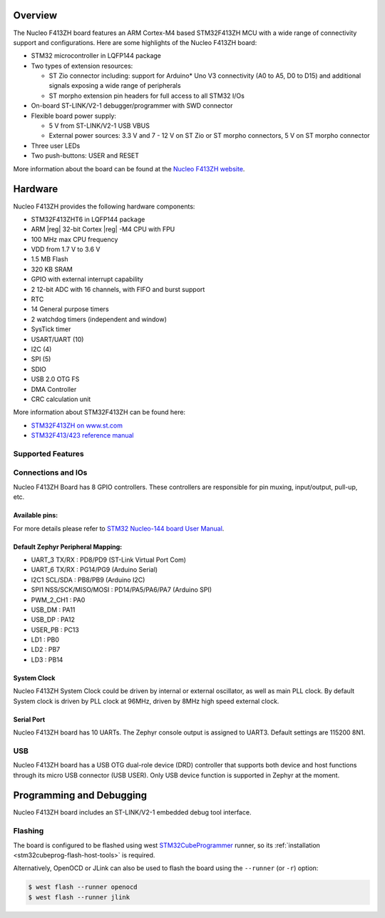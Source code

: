 .. zephyr:board:: nucleo_f413zh

Overview
********

The Nucleo F413ZH board features an ARM Cortex-M4 based STM32F413ZH MCU
with a wide range of connectivity support and configurations. Here are
some highlights of the Nucleo F413ZH board:

- STM32 microcontroller in LQFP144 package
- Two types of extension resources:

  - ST Zio connector including: support for Arduino* Uno V3 connectivity
    (A0 to A5, D0 to D15) and additional signals exposing a wide range of
    peripherals
  - ST morpho extension pin headers for full access to all STM32 I/Os

- On-board ST-LINK/V2-1 debugger/programmer with SWD connector
- Flexible board power supply:

  - 5 V from ST-LINK/V2-1 USB VBUS
  - External power sources: 3.3 V and 7 - 12 V on ST Zio or ST morpho
    connectors, 5 V on ST morpho connector

- Three user LEDs
- Two push-buttons: USER and RESET

More information about the board can be found at the `Nucleo F413ZH website`_.

Hardware
********

Nucleo F413ZH provides the following hardware components:

- STM32F413ZHT6 in LQFP144 package
- ARM |reg| 32-bit Cortex |reg| -M4 CPU with FPU
- 100 MHz max CPU frequency
- VDD from 1.7 V to 3.6 V
- 1.5 MB Flash
- 320 KB SRAM
- GPIO with external interrupt capability
- 2 12-bit ADC with 16 channels, with FIFO and burst support
- RTC
- 14 General purpose timers
- 2 watchdog timers (independent and window)
- SysTick timer
- USART/UART (10)
- I2C (4)
- SPI (5)
- SDIO
- USB 2.0 OTG FS
- DMA Controller
- CRC calculation unit

More information about STM32F413ZH can be found here:

- `STM32F413ZH on www.st.com`_
- `STM32F413/423 reference manual`_

Supported Features
==================

.. zephyr:board-supported-hw::

Connections and IOs
===================

Nucleo F413ZH Board has 8 GPIO controllers. These controllers are responsible for pin muxing,
input/output, pull-up, etc.

Available pins:
---------------
.. image:: img/nucleo_f413zh_zio_left.jpg
   :align: center
   :alt: Nucleo F413ZH ZIO connectors (left)
.. image:: img/nucleo_f413zh_zio_right.jpg
   :align: center
   :alt: Nucleo F413ZH ZIO connectors (right)
.. image:: img/nucleo_f413zh_morpho_left.jpg
   :align: center
   :alt: Nucleo F413ZH Morpho connectors (left)
.. image:: img/nucleo_f413zh_morpho_right.jpg
   :align: center
   :alt: Nucleo F413ZH Morpho connectors (right)

For more details please refer to `STM32 Nucleo-144 board User Manual`_.

Default Zephyr Peripheral Mapping:
----------------------------------

- UART_3 TX/RX : PD8/PD9 (ST-Link Virtual Port Com)
- UART_6 TX/RX : PG14/PG9 (Arduino Serial)
- I2C1 SCL/SDA : PB8/PB9 (Arduino I2C)
- SPI1 NSS/SCK/MISO/MOSI : PD14/PA5/PA6/PA7 (Arduino SPI)
- PWM_2_CH1 : PA0
- USB_DM : PA11
- USB_DP : PA12
- USER_PB : PC13
- LD1 : PB0
- LD2 : PB7
- LD3 : PB14

System Clock
------------

Nucleo F413ZH System Clock could be driven by internal or external oscillator,
as well as main PLL clock. By default System clock is driven by PLL clock at 96MHz,
driven by 8MHz high speed external clock.

Serial Port
-----------

Nucleo F413ZH board has 10 UARTs. The Zephyr console output is assigned to UART3.
Default settings are 115200 8N1.

USB
===
Nucleo F413ZH board has a USB OTG dual-role device (DRD) controller that
supports both device and host functions through its micro USB connector
(USB USER). Only USB device function is supported in Zephyr at the moment.


Programming and Debugging
*************************

Nucleo F413ZH board includes an ST-LINK/V2-1 embedded debug tool interface.

Flashing
========

The board is configured to be flashed using west `STM32CubeProgrammer`_ runner,
so its :ref:`installation <stm32cubeprog-flash-host-tools>` is required.

Alternatively, OpenOCD or JLink can also be used to flash the board using
the ``--runner`` (or ``-r``) option:

.. code-block:: console

   $ west flash --runner openocd
   $ west flash --runner jlink


.. _Nucleo F413ZH website:
   https://www.st.com/en/evaluation-tools/nucleo-f413zh.html

.. _STM32 Nucleo-144 board User Manual:
   https://www.st.com/resource/en/user_manual/dm00244518.pdf

.. _STM32F413ZH on www.st.com:
   https://www.st.com/en/microcontrollers/stm32f413zh.html

.. _STM32F413/423 reference manual:
   https://www.st.com/resource/en/reference_manual/dm00305666.pdf

.. _STM32CubeProgrammer:
   https://www.st.com/en/development-tools/stm32cubeprog.html
